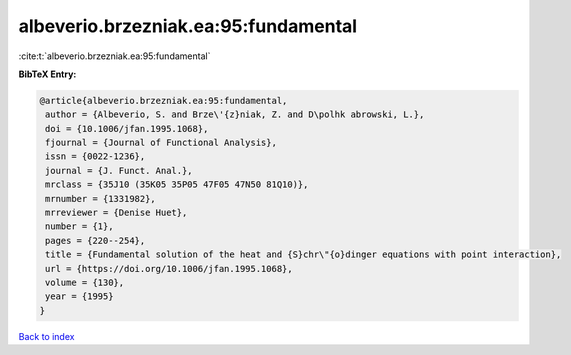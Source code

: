 albeverio.brzezniak.ea:95:fundamental
=====================================

:cite:t:`albeverio.brzezniak.ea:95:fundamental`

**BibTeX Entry:**

.. code-block:: bibtex

   @article{albeverio.brzezniak.ea:95:fundamental,
    author = {Albeverio, S. and Brze\'{z}niak, Z. and D\polhk abrowski, L.},
    doi = {10.1006/jfan.1995.1068},
    fjournal = {Journal of Functional Analysis},
    issn = {0022-1236},
    journal = {J. Funct. Anal.},
    mrclass = {35J10 (35K05 35P05 47F05 47N50 81Q10)},
    mrnumber = {1331982},
    mrreviewer = {Denise Huet},
    number = {1},
    pages = {220--254},
    title = {Fundamental solution of the heat and {S}chr\"{o}dinger equations with point interaction},
    url = {https://doi.org/10.1006/jfan.1995.1068},
    volume = {130},
    year = {1995}
   }

`Back to index <../By-Cite-Keys.rst>`_
